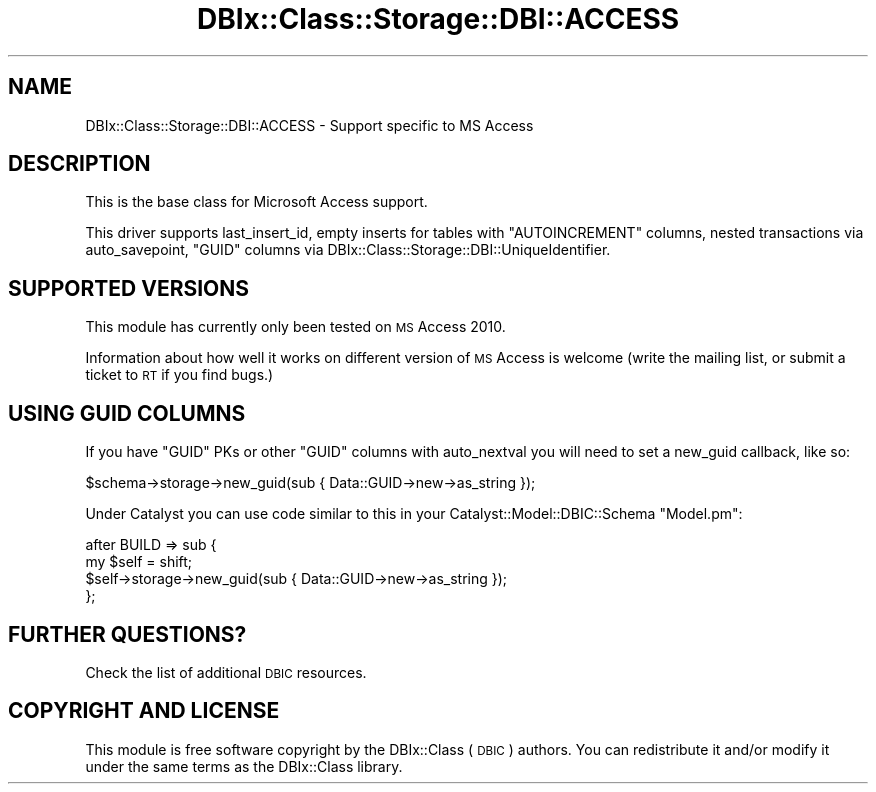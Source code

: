 .\" Automatically generated by Pod::Man 4.11 (Pod::Simple 3.35)
.\"
.\" Standard preamble:
.\" ========================================================================
.de Sp \" Vertical space (when we can't use .PP)
.if t .sp .5v
.if n .sp
..
.de Vb \" Begin verbatim text
.ft CW
.nf
.ne \\$1
..
.de Ve \" End verbatim text
.ft R
.fi
..
.\" Set up some character translations and predefined strings.  \*(-- will
.\" give an unbreakable dash, \*(PI will give pi, \*(L" will give a left
.\" double quote, and \*(R" will give a right double quote.  \*(C+ will
.\" give a nicer C++.  Capital omega is used to do unbreakable dashes and
.\" therefore won't be available.  \*(C` and \*(C' expand to `' in nroff,
.\" nothing in troff, for use with C<>.
.tr \(*W-
.ds C+ C\v'-.1v'\h'-1p'\s-2+\h'-1p'+\s0\v'.1v'\h'-1p'
.ie n \{\
.    ds -- \(*W-
.    ds PI pi
.    if (\n(.H=4u)&(1m=24u) .ds -- \(*W\h'-12u'\(*W\h'-12u'-\" diablo 10 pitch
.    if (\n(.H=4u)&(1m=20u) .ds -- \(*W\h'-12u'\(*W\h'-8u'-\"  diablo 12 pitch
.    ds L" ""
.    ds R" ""
.    ds C` ""
.    ds C' ""
'br\}
.el\{\
.    ds -- \|\(em\|
.    ds PI \(*p
.    ds L" ``
.    ds R" ''
.    ds C`
.    ds C'
'br\}
.\"
.\" Escape single quotes in literal strings from groff's Unicode transform.
.ie \n(.g .ds Aq \(aq
.el       .ds Aq '
.\"
.\" If the F register is >0, we'll generate index entries on stderr for
.\" titles (.TH), headers (.SH), subsections (.SS), items (.Ip), and index
.\" entries marked with X<> in POD.  Of course, you'll have to process the
.\" output yourself in some meaningful fashion.
.\"
.\" Avoid warning from groff about undefined register 'F'.
.de IX
..
.nr rF 0
.if \n(.g .if rF .nr rF 1
.if (\n(rF:(\n(.g==0)) \{\
.    if \nF \{\
.        de IX
.        tm Index:\\$1\t\\n%\t"\\$2"
..
.        if !\nF==2 \{\
.            nr % 0
.            nr F 2
.        \}
.    \}
.\}
.rr rF
.\" ========================================================================
.\"
.IX Title "DBIx::Class::Storage::DBI::ACCESS 3pm"
.TH DBIx::Class::Storage::DBI::ACCESS 3pm "2019-11-06" "perl v5.30.0" "User Contributed Perl Documentation"
.\" For nroff, turn off justification.  Always turn off hyphenation; it makes
.\" way too many mistakes in technical documents.
.if n .ad l
.nh
.SH "NAME"
DBIx::Class::Storage::DBI::ACCESS \- Support specific to MS Access
.SH "DESCRIPTION"
.IX Header "DESCRIPTION"
This is the base class for Microsoft Access support.
.PP
This driver supports last_insert_id,
empty inserts for tables with \f(CW\*(C`AUTOINCREMENT\*(C'\fR columns, nested transactions via
auto_savepoint, \f(CW\*(C`GUID\*(C'\fR columns via
DBIx::Class::Storage::DBI::UniqueIdentifier.
.SH "SUPPORTED VERSIONS"
.IX Header "SUPPORTED VERSIONS"
This module has currently only been tested on \s-1MS\s0 Access 2010.
.PP
Information about how well it works on different version of \s-1MS\s0 Access is welcome
(write the mailing list, or submit a ticket to \s-1RT\s0 if you find bugs.)
.SH "USING GUID COLUMNS"
.IX Header "USING GUID COLUMNS"
If you have \f(CW\*(C`GUID\*(C'\fR PKs or other \f(CW\*(C`GUID\*(C'\fR columns with
auto_nextval you will need to set a
new_guid callback, like
so:
.PP
.Vb 1
\&  $schema\->storage\->new_guid(sub { Data::GUID\->new\->as_string });
.Ve
.PP
Under Catalyst you can use code similar to this in your
Catalyst::Model::DBIC::Schema \f(CW\*(C`Model.pm\*(C'\fR:
.PP
.Vb 4
\&  after BUILD => sub {
\&    my $self = shift;
\&    $self\->storage\->new_guid(sub { Data::GUID\->new\->as_string });
\&  };
.Ve
.SH "FURTHER QUESTIONS?"
.IX Header "FURTHER QUESTIONS?"
Check the list of additional \s-1DBIC\s0 resources.
.SH "COPYRIGHT AND LICENSE"
.IX Header "COPYRIGHT AND LICENSE"
This module is free software copyright
by the DBIx::Class (\s-1DBIC\s0) authors. You can
redistribute it and/or modify it under the same terms as the
DBIx::Class library.
